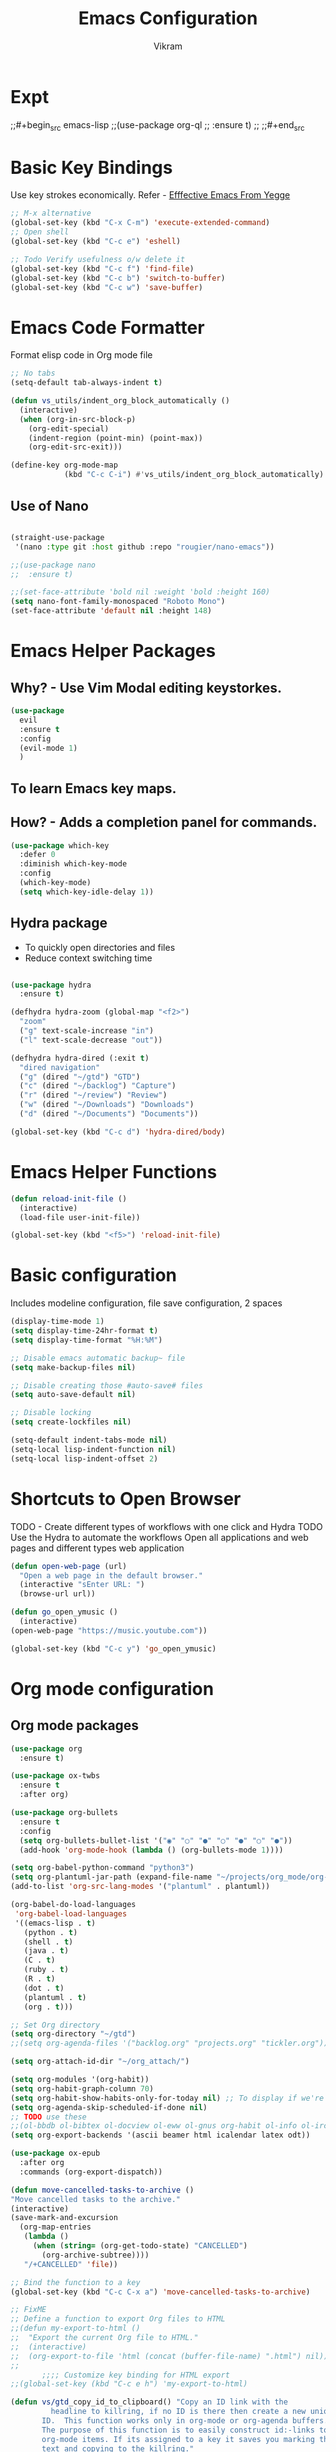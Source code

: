 * Expt
;;#+begin_src emacs-lisp
;;(use-package org-ql
;;  :ensure t)
;;
;;#+end_src

* Basic Key Bindings
Use key strokes economically. Refer - [[https://sites.google.com/site/steveyegge2/effective-emacs][Efffective Emacs From Yegge]] 

#+begin_src emacs-lisp
  ;; M-x alternative
  (global-set-key (kbd "C-x C-m") 'execute-extended-command)
  ;; Open shell 
  (global-set-key (kbd "C-c e") 'eshell)
  
  ;; Todo Verify usefulness o/w delete it
  (global-set-key (kbd "C-c f") 'find-file)
  (global-set-key (kbd "C-c b") 'switch-to-buffer)
  (global-set-key (kbd "C-c w") 'save-buffer)
#+end_src

* Emacs Code Formatter
Format elisp code in Org mode file

#+BEGIN_SRC emacs-lisp
  ;; No tabs
  (setq-default tab-always-indent t) 

  (defun vs_utils/indent_org_block_automatically ()
    (interactive)
    (when (org-in-src-block-p)
      (org-edit-special)
      (indent-region (point-min) (point-max))
      (org-edit-src-exit)))

  (define-key org-mode-map
              (kbd "C-c C-i") #'vs_utils/indent_org_block_automatically)

#+END_SRC

** Use of Nano
#+BEGIN_SRC emacs-lisp

  (straight-use-package
   '(nano :type git :host github :repo "rougier/nano-emacs"))

  ;;(use-package nano
  ;;  :ensure t)

  ;;(set-face-attribute 'bold nil :weight 'bold :height 160)
  (setq nano-font-family-monospaced "Roboto Mono")
  (set-face-attribute 'default nil :height 148)

#+END_SRC

* Emacs Helper Packages 
** Why? - Use Vim Modal editing keystorkes.
#+BEGIN_SRC emacs-lisp
  (use-package 
    evil 
    :ensure t 
    :config 
    (evil-mode 1) 
    )
#+END_SRC
** To learn Emacs key maps.
** How? - Adds a completion panel for commands.

#+begin_src emacs-lisp
(use-package which-key
  :defer 0
  :diminish which-key-mode
  :config
  (which-key-mode)
  (setq which-key-idle-delay 1))
#+end_src

** Hydra package
- To quickly open directories and files
- Reduce context switching time

#+begin_src emacs-lisp

  (use-package hydra
    :ensure t)

  (defhydra hydra-zoom (global-map "<f2>")
    "zoom"
    ("g" text-scale-increase "in")
    ("l" text-scale-decrease "out"))

  (defhydra hydra-dired (:exit t)
    "dired navigation"
    ("g" (dired "~/gtd") "GTD")
    ("c" (dired "~/backlog") "Capture")
    ("r" (dired "~/review") "Review")
    ("w" (dired "~/Downloads") "Downloads")
    ("d" (dired "~/Documents") "Documents"))

  (global-set-key (kbd "C-c d") 'hydra-dired/body)

#+end_src

* Emacs Helper Functions
#+begin_src emacs-lisp
  (defun reload-init-file ()
    (interactive)
    (load-file user-init-file))

  (global-set-key (kbd "<f5>") 'reload-init-file)

#+end_src

* Basic configuration

Includes modeline configuration, file save configuration, 2 spaces

#+BEGIN_SRC emacs-lisp
  (display-time-mode 1)
  (setq display-time-24hr-format t)
  (setq display-time-format "%H:%M")

  ;; Disable emacs automatic backup~ file
  (setq make-backup-files nil)

  ;; Disable creating those #auto-save# files
  (setq auto-save-default nil)

  ;; Disable locking
  (setq create-lockfiles nil)

  (setq-default indent-tabs-mode nil)
  (setq-local lisp-indent-function nil)
  (setq-local lisp-indent-offset 2)
#+END_SRC

* Shortcuts to Open Browser
TODO - Create different types of workflows with one click and Hydra
TODO Use the Hydra to automate the workflows 
Open all applications and web pages and different types web application
#+BEGIN_SRC emacs-lisp
  (defun open-web-page (url)
    "Open a web page in the default browser."
    (interactive "sEnter URL: ")
    (browse-url url))

  (defun go_open_ymusic ()
    (interactive)
  (open-web-page "https://music.youtube.com"))

  (global-set-key (kbd "C-c y") 'go_open_ymusic)
#+END_SRC 

* Org mode configuration
** Org mode packages

#+BEGIN_SRC emacs-lisp
    (use-package org
      :ensure t)
  
    (use-package ox-twbs
      :ensure t
      :after org)

    (use-package org-bullets
      :ensure t
      :config
      (setq org-bullets-bullet-list '("◉" "○" "●" "○" "●" "○" "●"))
      (add-hook 'org-mode-hook (lambda () (org-bullets-mode 1))))

    (setq org-babel-python-command "python3")
    (setq org-plantuml-jar-path (expand-file-name "~/projects/org_mode/org-mode-test/plantuml-1.2024.5.jar"))
    (add-to-list 'org-src-lang-modes '("plantuml" . plantuml))

    (org-babel-do-load-languages
     'org-babel-load-languages
     '((emacs-lisp . t)
       (python . t)
       (shell . t)
       (java . t)
       (C . t)
       (ruby . t)
       (R . t)
       (dot . t)
       (plantuml . t)
       (org . t)))

    ;; Set Org directory
    (setq org-directory "~/gtd")
    ;;(setq org-agenda-files '("backlog.org" "projects.org" "tickler.org"))

    (setq org-attach-id-dir "~/org_attach/")

    (setq org-modules '(org-habit))
    (setq org-habit-graph-column 70)
    (setq org-habit-show-habits-only-for-today nil) ;; To display if we're on track for habit
    (setq org-agenda-skip-scheduled-if-done nil)
    ;; TODO use these
    ;;(ol-bbdb ol-bibtex ol-docview ol-eww ol-gnus org-habit ol-info ol-irc ol-mhe ol-rmail ol-w3m)))
    (setq org-export-backends '(ascii beamer html icalendar latex odt))

    (use-package ox-epub
      :after org
      :commands (org-export-dispatch))

    (defun move-cancelled-tasks-to-archive ()
    "Move cancelled tasks to the archive."
    (interactive)
    (save-mark-and-excursion
      (org-map-entries
       (lambda ()
         (when (string= (org-get-todo-state) "CANCELLED")
           (org-archive-subtree))))
       "/+CANCELLED" 'file))

    ;; Bind the function to a key
    (global-set-key (kbd "C-c C-x a") 'move-cancelled-tasks-to-archive)

    ;; FixME
    ;; Define a function to export Org files to HTML
    ;;(defun my-export-to-html ()
    ;;  "Export the current Org file to HTML."
    ;;  (interactive)
    ;;  (org-export-to-file 'html (concat (buffer-file-name) ".html") nil))
    ;;
           ;;;; Customize key binding for HTML export
    ;;(global-set-key (kbd "C-c e h") 'my-export-to-html)

    (defun vs/gtd_copy_id_to_clipboard() "Copy an ID link with the
             headline to killring, if no ID is there then create a new unique
           ID.  This function works only in org-mode or org-agenda buffers. 
           The purpose of this function is to easily construct id:-links to 
           org-mode items. If its assigned to a key it saves you marking the
           text and copying to the killring."
           (interactive)
           (when (eq major-mode 'org-agenda-mode) ;if we are in agenda mode we switch to orgmode
             (org-agenda-show)
             (org-agenda-goto))       
           (when (eq major-mode 'org-mode) ; do this only in org-mode buffers
             (setq mytmphead (nth 4 (org-heading-components)))
             (setq mytmpid (funcall 'org-id-get-create))
             (setq mytmplink (format "[[id:%s][%s]]" mytmpid mytmphead))
             (kill-new mytmplink)
             (message "Copied %s to killring (clipboard)" mytmplink)))
    (global-set-key (kbd "C-c i") 'vs/gtd_copy_id_to_clipboard)
    (global-set-key (kbd "C-c c") 'org-capture)
    (global-set-key (kbd "C-c a") 'org-agenda)
    (define-key org-mode-map (kbd "C-c o") 'org-open-at-point)

    (evil-define-key 'normal org-mode-map (kbd "TAB") 'org-cycle) ;; C-h k <TAB> to confirm override

    (setq org-log-into-drawer t) ;; C-c C-z - start notes
    (setq org-clock-into-drawer "CLOCKING")
    (setq org-log-reschedule 'time) ;; To disable - (setq org-log-reschedule nil)
    (setq org-log-done 'note) ;; To disable - (setq org-log-done nil)
    (setq org-clock-sound t)

    (defun vs_org/gtd_show_mobile() "Show tasks from Mobile." 
           (interactive)
           (setq org-agenda-files '("~/beorg/inbox.org")))

    (defun vs_org/open_inbox()
          (interactive)
          (find-file "~/beorg/inbox.org")) 

    (defun vs_org/org_show_scratch() "Show Scratch Org." 
           (interactive)
           (setq org-agenda-files '("task.org")))

    ;; Org capture template
    (setq org-capture-templates
          '(("c" "Capture Task, Book, Media")
            ("ct" "TODO entry" entry
             (file+headline "~/backlog/backlog.org" "Backlog")
             (file "~/templates/tpl_todo.txt")
              :empty-lines-before 1)
            ("cb" "Add Book to Read/Listen" entry
             (file+headline "~/backlog/books.org" "Books To Read/Listen")
             (file "~/templates/tpl_book.txt")
              :empty-lines-before 1)
            ("cm" "Media to Watch/Listen" entry
             (file+headline "~/backlog/media.org" "Media to Watch/Listen")
             (file "~/templates/tpl_media.txt")
               :empty-lines-before 1)
            ("cl" "Bookmark" entry
             (file+headline "~/backlog/bookmark.org" "Bookmarks")
             (file "~/templates/tpl_bookmark.txt")
               :empty-lines-before 1)
            ("cy" "Things to Buy" entry
             (file+headline "~/backlog/things_to_buy.org" "Things To Buy")
             (file "~/templates/tpl_buy.txt")
               :empty-lines-before 1)
            ("ce" "Errands" entry
             (file+headline "~/backlog/errands.org" "Errands")
             (file "~/templates/tpl_errands.txt")
               :empty-lines-before 1)
            ("n" "TidBits/Ideas")
            ("nq" "Quotes Tidbits One-liner" entry
             (file"~/motivation/quotes.org")
             (file "~/templates/tpl_quote.txt"))
            ("ni" "Add Idea to Marketplace" entry
             (file+headline "~/idea_marketplace/ideas.org" "Idea MarketPlace")
             (file "~/templates/tpl_idea.txt")
               :empty-lines-before 1)
            ("j" "Create Daily Journal" entry 
            (file+function "~/area/v1/denote/notes/20241201T173755--Journal__daily_journal.org" org-reverse-datetree-goto-date-in-file) "* %?\nEntered on %U\n  %i\n  %a")))

    (setq org-refile-use-outline-path 'file)
    (setq org-outline-path-complete-in-steps nil)

    ;; Add a hook that will log when we activate a task by creating an "ACTIVATED" property the first time the task enters the NEXT state
    (defun log-todo-next-creation-date (&rest ignore)
      "Log NEXT creation time in the property drawer under the key 'ACTIVATED'"
      (when (and (string= (org-get-todo-state) "NEXT")
                 (not (org-entry-get nil "ACTIVATED")))
        (org-entry-put nil "ACTIVATED" (format-time-string "[%Y-%m-%d]"))))
    (add-hook 'org-after-todo-state-change-hook #'log-todo-next-creation-date)

    (setq org-agenda-prefix-format
          '((agenda . " %i %-12:c%?-12t% s")
            (todo   . " ")
            (tags   . " %i %-12:c")
            (search . " %i %-12:c")))

    ;; Automatic saving after refilling
    (setq org-agenda-files 
          (mapcar 'file-truename 
                  (file-expand-wildcards "~/gtd/*.org")))

    ;; Save the corresponding buffers
    (defun gtd-save-org-buffers ()
      "Save `org-agenda-files' buffers without user confirmation.  See also `org-save-all-org-buffers'"
      (interactive)
      (message "Saving org-agenda-files buffers...")
      (save-some-buffers t (lambda () 
                             (when (member (buffer-file-name) org-agenda-files) 
                               t)))
      (message "Saving org-agenda-files buffers... done"))

    ;; Add it after refile
    (advice-add 'org-refile :after
                (lambda (&rest _)
                  (gtd-save-org-buffers)))

#+END_SRC

** Org mode helper script

#+BEGIN_SRC emacs-lisp

  (defun vs_org/opened_buffer_files ()
    "Return the list of files currently opened in emacs"
    (delq nil
          (mapcar (lambda (x)
                    (if (and (buffer-file-name x)
                             (string-match "\\.org$"
                                           (buffer-file-name x)))
                        (buffer-file-name x)))
                  (buffer-list))))

  (defun vs_org/switch_refile_to_buffers() "Show Projects in Pipeline." 
         (interactive)
         (setq org-refile-targets '((vs_org/opened_buffer_files :maxlevel . 9)))
         (setq org-refile-use-outline-path 'file))


  (defun vs_org/archive_cancelled_tasks ()
    "Archive all cancelled tasks in the current buffer or region. A cancelled task is one with a CANCELLED keyword state."
    (interactive)
    (let ((count 0))
      (if (region-active-p)
          (org-map-entries
           (lambda ()
             (when (string= (org-get-todo-state) "CANCELLED")
               (setq count (1+ count))
               (org-archive-subtree)))
           nil 'region)
        (org-map-entries
         (lambda ()
           (when (string= (org-get-todo-state) "CANCELLED")
             (setq count (1+ count))
             (org-archive-subtree)))))
      (message "Archived %d cancelled task%s"
               count (if (= count 1) "" "s"))))

  ;; Optional: Add a key binding
  (global-set-key (kbd "C-c C-x C-a") 'vs_org/archive_cancelled_tasks)

  (defun vs_org/schedule_task (days-ahead start-time duration)
    "Schedule an interval in Org mode DAYS-AHEAD from today, at START-TIME, for DURATION minutes.
  DAYS-AHEAD is number of days from today (0 = today)
  START-TIME should be in 'HH:MM' format
  DURATION should be in minutes"
    (interactive 
     (list 
      (read-number "Days ahead (0 for today): ")
      (read-string "Start time (HH:MM): ")
      (read-number "Duration (minutes): ")))

    (let* ((date (format-time-string "%Y-%m-%d" 
                                     (time-add (current-time) 
                                               (days-to-time days-ahead))))
           (time-parts (split-string start-time ":"))
           (hours (string-to-number (car time-parts)))
           (minutes (string-to-number (cadr time-parts)))
           (end-minutes (+ minutes duration))
           (end-hours (+ hours (/ end-minutes 60)))
           (end-minutes-final (mod end-minutes 60))
           (end-time (format "%02d:%02d" end-hours end-minutes-final)))

      (org-schedule nil (format "%s %s-%s" date start-time end-time))

      (org-set-property "SCHEDULED_INTERVAL" 
                        (format "%s %s-%s" date start-time end-time))))
#+END_SRC 

* Org Mode Helper Packages
** Graphwiz/Dot install
#+begin_src emacs-lisp
  (use-package graphviz-dot-mode
    :ensure t
    :config
    (setq graphviz-dot-indent-width 4))
#+end_src
** Reverse Date Tree
Use this package to log the journal and review entries in descending date order
#+BEGIN_SRC emacs-lisp
;;  (use-package org-reverse-datetree
;;    :ensure t)
;;  (setq-default org-reverse-datetree-level-formats
;;                '("%Y"                    ; year
;;                  (lambda (time) (format-time-string "W%W/%m" (org-reverse-datetree-sunday time))) ; month
;;                  "%d-%A"  ; date))

(use-package org-reverse-datetree
    :ensure t)
(setq-default org-reverse-datetree-level-formats
              '("%Y"                    ; year
                (lambda (time) (format-time-string "W%W/%m" (org-reverse-datetree-sunday time))) ; month
                "%d-%A"))  

#+END_SRC 

** Org Refile Helper Functions
#+begin_src emacs-lisp
(defun vs_org/go_use_same_refile()
  "Refile the current heading within the same file."
  (interactive)
  (let ((org-refile-targets '((nil :maxlevel . 3)))) ; Adjust maxlevel as needed
    (org-refile)))

;; Bind the custom refile function to a key
;;(global-set-key (kbd "C-c r") 'my/org-refile-within-file)
#+END_SRC 

** Yasnippet package
- Why? 
Org mode template to add structured content
- How to use it?
store file with name to expand under emacs_snippets directory
Verify the sub directory path to copy the path
#+BEGIN_SRC emacs-lisp
  (use-package yasnippet
    :ensure t
    :hook ((text-mode
     prog-mode
     conf-mode
     snippet-mode) . yas-minor-mode-on)
    :init
    (setq yas-snippet-dirs '("~/emacs_snippets"))
    :config 
    (yas-global-mode 1))
#+END_SRC
** Denote package
Use the package to capture the notes
#+begin_src emacs-lisp

  (defun vs_denote/dired_open ()
    "Short cut to open the notes folder in dired."
    (interactive)
    (dired denote-directory))

  (use-package denote
    :ensure t)
  (setq denote-directory (expand-file-name "~/Dropbox/plain_docs/area/v1/denote/notes"))
  (setq denote-save-buffer-after-creation nil)
  (setq denote-known-keywords '("emacs" "philosophy" "economics" "orgmode" "functionalProgramming" "project"))

  (add-hook 'dired-mode-hook #'denote-dired-mode)

  (let ((map global-map))
    (define-key map (kbd "C-c n n") #'denote)
    (define-key map (kbd "C-c n l") #'vs_denote/dired_open)
    (define-key map (kbd "C-c n r") #'denote-dired-rename-file))

 (defvar my-denote-silo-directories
  `("~/scratch/Readwise/Podcasts"
    "~/Dropbox/plain_docs/area/v1/denote/books"
    "~/Dropbox/plain_docs/area/v1/denote/notes"
    "~/Dropbox/plain_docs/area/v1/denote/essays"
    ;;"~/Dropbox/plain_docs/area/v1/denote/podcast"
    ;; You don't actually need to include the `denote-directory' here
    ;; if you use the regular commands in their global context.  I am
    ;; including it for completeness.
    ,denote-directory)
  "List of file paths pointing to my Denote silos.
  This is a list of strings.")

  (defvar my-denote-commands-for-silos
    '(denote
      denote-date
      denote-subdirectory
      denote-template
      denote-type)
    "List of Denote commands to call after selecting a silo.
    This is a list of symbols that specify the note-creating
    interactive functions that Denote provides.")
  
  (defun my-denote-pick-silo-then-command (silo command)
    "Select SILO and run Denote COMMAND in it.
    SILO is a file path from `my-denote-silo-directories', while
    COMMAND is one among `my-denote-commands-for-silos'."
    (interactive
     (list (completing-read "Select a silo: " my-denote-silo-directories nil t)
           (intern (completing-read
                    "Run command in silo: "
                    my-denote-commands-for-silos nil t))))
    (let ((denote-directory silo))
      (call-interactively command)))

;; Our variant of the above, which does the same thing except from
;; downcasing the string.
(defun my-denote-sluggify-title (str)
  "Make STR an appropriate slug for title."
  (denote--slug-hyphenate (denote--slug-no-punct str)))

;; Now we use our function to sluggify titles without affecting their
;; letter casing.
(setq denote-file-name-slug-functions
      '((title . my-denote-sluggify-title) ; our function here
        (signature . denote-sluggify-signature)
        (keyword . identity)))
#+end_src

** Deft package
#+begin_src emacs_lisp
 (use-package deft
  :ensure t)
 (setq deft-default-extension "md")
 (setq deft-extensions '("md"))
 (setq deft-directory "~/tutorial/org-mode-source/Podcasts")
 (setq deft-recursive t)
 (setq deft-use-filename-as-title nil)
 (setq deft-use-filter-string-for-filename t)
 (setq deft-file-naming-rules '((noslash . "-")
                                (nospace . "-")
                                (case-fn . downcase)))
 (setq deft-text-mode 'org-mode)
 (global-set-key (kbd "C-M-S-s-d") 'deft)
 (global-set-key (kbd "C-x C-g") 'deft-find-file)
#+end_src

** Navigation packages

#+begin_src emacs-lisp
  ;; M-x package-refresh-contents - to refresh the contents

  ;; The `vertico' package applies a vertical layout to the minibuffer.
  ;; It also pops up the minibuffer eagerly so we can see the available
  ;; options without further interactions.  This package is very fast
  ;; and "just works", though it also is highly customisable in case we
  ;; need to modify its behaviour.
  ;;
  ;; Further reading: https://protesilaos.com/emacs/dotemacs#h:cff33514-d3ac-4c16-a889-ea39d7346dc5
  (use-package vertico
    :ensure t
    :config
    (setq vertico-cycle t)
    (setq vertico-resize nil)
    (vertico-mode 1))

  ;; The `marginalia' package provides helpful annotations next to
  ;; completion candidates in the minibuffer.  The information on
  ;; display depends on the type of content.  If it is about files, it
  ;; shows file permissions and the last modified date.  If it is a
  ;; buffer, it shows the buffer's size, major mode, and the like.
  ;;
  ;; Further reading: https://protesilaos.com/emacs/dotemacs#h:bd3f7a1d-a53d-4d3e-860e-25c5b35d8e7e
  (use-package marginalia
    :ensure t
    :config
    (marginalia-mode 1))

  ;; The `orderless' package lets the minibuffer use an out-of-order
  ;; pattern matching algorithm.  It matches space-separated words or
  ;; regular expressions in any order.  In its simplest form, something
  ;; like "ins pac" matches `package-menu-mark-install' as well as
  ;; `package-install'.  This is a powerful tool because we no longer
  ;; need to remember exactly how something is named.
  ;;
  ;; Note that Emacs has lots of "completion styles" (pattern matching
  ;; algorithms), but let us keep things simple.
  ;;
  ;; Further reading: https://protesilaos.com/emacs/dotemacs#h:7cc77fd0-8f98-4fc0-80be-48a758fcb6e2
  (use-package orderless
    :ensure t
    :config
    (setq completion-styles '(orderless basic)))

  ;; The `embark' package lets you target the thing or context at point
  ;; and select an action to perform on it.  Use the `embark-act'
  ;; command while over something to find relevant commands.
  ;;
  ;; When inside the minibuffer, `embark' can collect/export the
  ;; contents to a fully fledged Emacs buffer.  The `embark-collect'
  ;; command retains the original behaviour of the minibuffer, meaning
  ;; that if you navigate over the candidate at hit RET, it will do what
  ;; the minibuffer would have done.  In contrast, the `embark-export'
  ;; command reads the metadata to figure out what category this is and
  ;; places them in a buffer whose major mode is specialised for that
  ;; type of content.  For example, when we are completing against
  ;; files, the export will take us to a `dired-mode' buffer; when we
  ;; preview the results of a grep, the export will put us in a
  ;; `grep-mode' buffer.
  ;;
  ;; Further reading: https://protesilaos.com/emacs/dotemacs#h:61863da4-8739-42ae-a30f-6e9d686e1995
  (use-package embark
    :ensure t
    :bind (("C-." . embark-act)
           :map minibuffer-local-map
           ("C-c C-c" . embark-collect)
           ("C-c C-e" . embark-export)))
  
  (use-package consult
    :ensure t
    :bind (;; A recursive grep
           ("M-s M-g" . consult-grep)
           ;; Search for files names recursively
           ("M-s M-f" . consult-find)
           ;; Search through the outline (headings) of the file
           ("M-s M-o" . consult-outline)
           ;; Search the current buffer
           ("M-s M-l" . consult-line)
           ;; Switch to another buffer, or bookmarked file, or recently
           ;; opened file.
           ("M-s M-b" . consult-buffer)))
  ;; The `embark-consult' package is glue code to tie together `embark'
  ;; and `consult'.
  (use-package embark-consult
    :ensure t)

  ;; The `wgrep' packages lets us edit the results of a grep search
  ;; while inside a `grep-mode' buffer.  All we need is to toggle the
  ;; editable mode, make the changes, and then type C-c C-c to confirm
  ;; or C-c C-k to abort.
  ;;
  ;; Further reading: https://protesilaos.com/emacs/dotemacs#h:9a3581df-ab18-4266-815e-2edd7f7e4852
  (use-package wgrep
    :ensure t
    :bind ( :map grep-mode-map
            ("e" . wgrep-change-to-wgrep-mode)
            ("C-x C-q" . wgrep-change-to-wgrep-mode)
            ("C-c C-c" . wgrep-finish-edit)))

  ;; The built-in `savehist-mode' saves minibuffer histories.  Vertico
  ;; can then use that information to put recently selected options at
  ;; the top.
  ;;
  ;; Further reading: https://protesilaos.com/emacs/dotemacs#h:25765797-27a5-431e-8aa4-cc890a6a913a
  (savehist-mode 1)

  ;; The built-in `recentf-mode' keeps track of recently visited files.
  ;; You can then access those through the `consult-buffer' interface or
  ;; with `recentf-open'/`recentf-open-files'.
  ;;
  ;; I do not use this facility, because the files I care about are
  ;; either in projects or are bookmarked.
  (recentf-mode 1)

#+end_src

** Consult notes package - usage and tests
#+begin_src emacs-lisp
  (use-package consult-notes
    :ensure t)

  (setq consult-notes-file-dir-sources
        `(("Denote Notes"  ?d ,(denote-directory))
          ("Books"  ?b "~/Dropbox/plain_docs/area/v1/denote/books")
          ("Courses"  ?c "~/Dropbox/plain_docs/area/v1/denote/courses")
          ("Podcast"  ?p "~/Dropbox/plain_docs/area/v1/denote/podcast")
          ("Notes"  ?n "~/Dropbox/plain_docs/area/v1/denote/notes")))
#+end_src



* Header
#+STARTUP: hidestars overview
#+ARCHIVE: ~/org_archive/%s_archive::
#+AUTHOR: Vikram 
#+EMAIL: rootid@vikram.com
#+OPTIONS: TOC:NIL NUM:NI
#+TITLE: Emacs Configuration
#+OPTIONS: toc:nil
#+TOC: headlines 1

